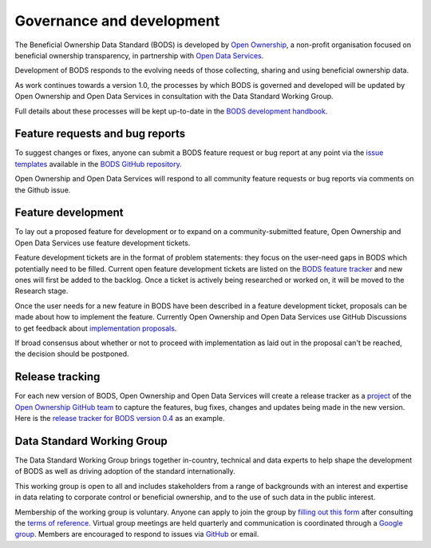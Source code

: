 Governance and development 
==========================

The Beneficial Ownership Data Standard (BODS) is developed by `Open Ownership <https://www.openownership.org/>`_, a non-profit organisation focused on beneficial ownership transparency, in partnership with `Open Data Services <https://opendataservices.coop/>`_.

Development of BODS responds to the evolving needs of those collecting, sharing and using beneficial ownership data.

As work continues towards a version 1.0, the processes by which BODS is governed and developed will be updated by Open Ownership and Open Data Services in consultation with the Data Standard Working Group. 

Full details about these processes will be kept up-to-date in the `BODS development handbook <https://openownership.github.io/bods-dev-handbook/>`_.


Feature requests and bug reports
--------------------------------

To suggest changes or fixes, anyone can submit a BODS feature request or bug report at any point via the `issue templates <https://github.com/openownership/data-standard/issues/new/choose>`_ available in the `BODS GitHub repository <https://github.com/openownership/data-standard/>`_.

Open Ownership and Open Data Services will respond to all community feature requests or bug reports via comments on the Github issue.

Feature development
-------------------

To lay out a proposed feature for development or to expand on a community-submitted feature, Open Ownership and Open Data Services use feature development tickets.

Feature development tickets are in the format of problem statements: they focus on the user-need gaps in BODS which potentially need to be filled. Current open feature development tickets are listed on the `BODS feature tracker <https://github.com/openownership/data-standard/projects/4>`_ and new ones will first be added to the backlog. Once a ticket is actively being researched or worked on, it will be moved to the Research stage.

Once the user needs for a new feature in BODS have been described in a feature development ticket, proposals can be made about how to implement the feature. Currently Open Ownership and Open Data Services use GitHub Discussions to get feedback about `implementation proposals <https://github.com/openownership/data-standard/discussions/categories/feature-implementation>`_.

If broad consensus about whether or not to proceed with implementation as laid out in the proposal can't be reached, the decision should be postponed.

Release tracking
----------------

For each new version of BODS, Open Ownership and Open Data Services will create a release tracker as a `project <https://github.com/orgs/openownership/projects>`_ of the `Open Ownership GitHub team <https://github.com/openownership>`_ to capture the features, bug fixes, changes and updates being made in the new version. Here is the `release tracker for BODS version 0.4 <https://github.com/orgs/openownership/projects/4/views/1>`_ as an example.

Data Standard Working Group
---------------------------

The Data Standard Working Group brings together in-country, technical and data experts to help shape the development of BODS as well as driving adoption of the standard internationally.

This working group is open to all and includes stakeholders from a range of backgrounds with an interest and expertise in data relating to corporate control or beneficial ownership, and to the use of such data in the public interest.

Membership of the working group is voluntary. Anyone can apply to join the group by `filling out this form <https://docs.google.com/forms/d/e/1FAIpQLSdRSmSUxyyv2t1k3vWXZ_3EhTW_f603MeGxgyjKnbNNE9vvbQ/viewform>`_ after consulting the `terms of reference <https://docs.google.com/document/d/1kNxojFM0BLZvUYlFWfayQ88CG7ffC-ypjMtrZxDDKmU/edit?usp=sharing>`_. Virtual group meetings are held quarterly and communication is coordinated through a `Google group <https://standard.openownership.org/en/0.3.0/about/governance.html>`_. Members are encouraged to respond to issues via `GitHub <https://github.com/openownership/data-standard/issues>`_ or email.
